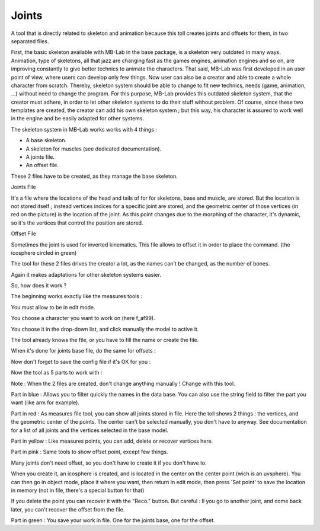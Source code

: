 Joints
======

A tool that is directly related to skeleton and animation because this toll creates joints and offsets for them, in two separated files.

First, the basic skeleton available with MB-Lab in the base package, is a skeleton very outdated in many ways. Animation, type of skeletons, all that jazz are changing fast as the games engines, animation engines and so on, are improving constantly to give better technics to animate the characters. That said, MB-Lab was first developed in an user point of view, where users can develop only few things. Now user can also be a creator and able to create a whole character from scratch. Thereby, skeleton system should be able to change to fit new technics, needs (game, animation, ...) without need to change the program. For this purpose, MB-Lab provides this outdated skeleton system, that the creator must adhere, in order to let other skeleton systems to do their stuff without problem. Of course, since these two templates are created, the creator can add his own skeleton system ; but this way, his character is assured to work well in the engine and be easily adapted for other systems.

The skeleton system in MB-Lab works works with 4 things :

* A base skeleton.
* A skeleton for muscles (see dedicated documentation).
* A joints file.
* An offset file.

These 2 files have to be created, as they manage the base skeleton.

.. image:: images/joints_01.png

Joints File

It's a file where the locations of the head and tails of for for skeletons, base and muscle, are stored. But the location is not stored itself ; instead vertices indices for a specific joint are stored, and the geometric center of those vertices (in red on the picture) is the location of the joint. As this point changes due to the morphing of the character, it's dynamic, so it's the vertices that control the position are stored.

Offset File

Sometimes the joint is used for inverted kinematics. This file allows to offset it in order to place the command. (the icosphere circled in green)

The tool for these 2 files drives the creator a lot, as the names can't be changed, as the number of bones.

Again it makes adaptations for other skeleton systems easier.

So, how does it work ?

.. image:: images/joints_02.png

The beginning works exactly like the measures tools :

You must allow to be in edit mode.

You choose a character you want to work on (here f_af99).

You choose it in the drop-down list, and click manually the model to active it.

The tool already knows the file, or you have to fill the name or create the file.

.. image:: images/joints_03.png

When it's done for joints base file, do the same for offsets :

.. image:: images/joints_04.png

Now don't forget to save the config file if it's OK for you :

.. image:: images/joints_05.png

Now the tool as 5 parts to work with :

.. image:: images/joints_06.png

Note : When the 2 files are created, don't change anything manually ! Change with this tool.

Part in blue : Allows you to filter quickly the names in the data base. You can also use the string field to filter the part you want (like arm for example).

Part in red : As measures file tool, you can show all joints stored in file. Here the toll shows 2 things : the vertices, and the geometric center of the points. The center can't be selected manually, you don't have to anyway. See documentation for a list of all joints and the vertices selected in the base model.

Part in yellow : Like measures points, you can add, delete or recover vertices here.
    
Part in pink : Same tools to show offset point, except few things.

Many joints don't need offset, so you don't have to create it if you don't have to.

When you create it, an icosphere is created, and is located in the center on the center point (wich is an uvsphere). You can then go in object mode, place it where you want, then return in edit mode, then press 'Set point' to save the location in memory (not in file, there's a special button for that)

If you delete the point you can recover it with the "Reco." button. But careful : Il you go to another joint, and come back later, you can't recover the offset from the file.

Part in green : You save your work in file. One for the joints base, one for the offset.